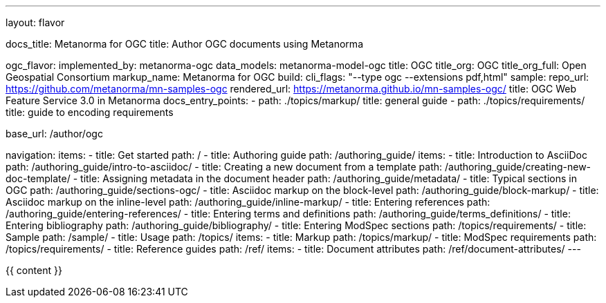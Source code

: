 ---
layout: flavor

docs_title: Metanorma for OGC
title: Author OGC documents using Metanorma

ogc_flavor:
  implemented_by: metanorma-ogc
  data_models: metanorma-model-ogc
  title: OGC
  title_org: OGC
  title_org_full: Open Geospatial Consortium
  markup_name: Metanorma for OGC
  build:
    cli_flags: "--type ogc --extensions pdf,html"
  sample:
    repo_url: https://github.com/metanorma/mn-samples-ogc
    rendered_url: https://metanorma.github.io/mn-samples-ogc/
    title: OGC Web Feature Service 3.0 in Metanorma
  docs_entry_points:
    - path: ./topics/markup/
      title: general guide
    - path: ./topics/requirements/
      title: guide to encoding requirements

base_url: /author/ogc

navigation:
  items:
  - title: Get started
    path: /
  - title: Authoring guide
    path: /authoring_guide/
    items:
    - title: Introduction to AsciiDoc
      path: /authoring_guide/intro-to-asciidoc/
    - title: Creating a new document from a template
      path: /authoring_guide/creating-new-doc-template/
    - title: Assigning metadata in the document header
      path: /authoring_guide/metadata/
    - title: Typical sections in OGC
      path: /authoring_guide/sections-ogc/
    - title: Asciidoc markup on the block-level
      path: /authoring_guide/block-markup/
    - title: Asciidoc markup on the inline-level
      path: /authoring_guide/inline-markup/
    - title: Entering references
      path: /authoring_guide/entering-references/
    - title: Entering terms and definitions
      path: /authoring_guide/terms_definitions/
    - title: Entering bibliography
      path: /authoring_guide/bibliography/
    - title: Entering ModSpec sections
      path: /topics/requirements/
  - title: Sample
    path: /sample/
  - title: Usage
    path: /topics/
    items:
    - title: Markup
      path: /topics/markup/
    - title: ModSpec requirements
      path: /topics/requirements/
  - title: Reference guides
    path: /ref/
    items:
      - title: Document attributes
        path: /ref/document-attributes/
---

{{ content }}
